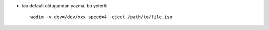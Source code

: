 * tao default oldugundan yazma, bu yeterli::

    wodim -v dev=/dev/xxx speed=4 -eject /path/to/file.iso
